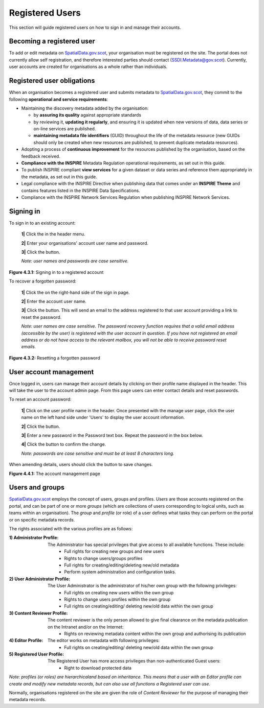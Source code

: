 Registered Users
================

This section will guide registered users on how to sign in and manage their accounts.

Becoming a registered user
--------------------------
To add or edit metadata on `SpatialData.gov.scot <https://spatialdata.gov.scot>`__, your organisation must be registered on the site. The portal does not currently allow self registration, and therefore 
interested parties should contact (`SSDI.Metadata@gov.scot <mailto:SSDI.Metadata@gov.scot>`__). Currently, user accounts are created for organisations 
as a whole rather than individuals.

Registered user obligations
---------------------------

When an organisation becomes a registered user and submits metadata to `SpatialData.gov.scot <https://spatialdata.gov.scot>`__, they commit to the following **operational and service requirements**:

-  Maintaining the discovery metadata added by the organisation:

   -  by **assuring its quality** against appropriate standards

   -  by reviewing it, **updating it regularly**, and ensuring it is updated when new versions of data, data series or on-line services are published.

   -  **maintaining metadata file identifiers** (GUID) throughout the life of the metadata resource (new GUIDs should only be created when new resources are published, to prevent duplicate metadata resources).

-  Adopting a process of **continuous improvement** for the resources published by the organisation, based on the feedback received.

-  **Compliance with the INSPIRE** Metadata Regulation operational requirements, as set out in this guide.

-  To publish INSPIRE compliant **view services** for a given dataset or data series and reference them appropriately in the metadata, as set out in this guide.

-  Legal compliance with the INSPIRE Directive when publishing data that comes under an **INSPIRE Theme** and contains features listed in the INSPIRE Data Specifications.

-  Compliance with the INSPIRE Network Services Regulation when publishing INSPIRE Network Services.

Signing in
----------

To sign in to an existing account:

	**1|** Click the |button_signin| in the header menu.

	**2|** Enter your organisations' account user name and password.
	
	**3|** Click the |button_signin_confirm| button.
	
	*Note: user names and passwords are case sensitive.*

|userdoc_fig_4_3_1_SignIn|

**Figure 4.3.1:** Signing in to a registered account	

To recover a forgotten password:

	**1|** Click the |button_signin_forgotten| on the right-hand side of the sign in page.
	
	**2|** Enter the account user name.
	
	**3|** Click the |button_signin_sendlink| button. This will send an email to the address registered to that user account providing a link to reset the password.

	*Note: user names are case sensitive. The password recovery function requires that a valid email address (accessible by the user) is registered 
	with the user account in question. If you have not registered an email address or do not have access to the relevant mailbox, you will not be 
	able to receive password reset emails.*

|userdoc_fig_4_3_2_ResetPassword|

**Figure 4.3.2:** Resetting a forgotten password

User account management
-----------------------

Once logged in, users can manage their account details by clicking on their profile name displayed in the header. This will take the user to the 
account admin page. From this page users can enter contact details and reset passwords.

To reset an account password:

	**1|** Click on the user profile name in the header. Once presented with the manage user page, click the user name on the left hand side under 'Users' to display the user account information.
	
	**2|** Click the |button_account_resetpass| button.
	
	**3|** Enter a new password in the Password text box. Repeat the password in the box below.
	
	**4|** Click the |button_account_resetpassconfirm| button to confirm the change.
	
	*Note: passwords are case sensitive and must be at least 8 characters long.*
	
When amending details, users should click the |button_account_save| button to save changes.

|userdoc_fig_4_4_1_ManageAccount|

**Figure 4.4.1:** The account management page

Users and groups
----------------

`SpatialData.gov.scot <https://spatialdata.gov.scot>`__ employs the concept of users, groups and profiles. *Users* are those accounts registered on the portal, and can be part of one or more 
*groups* (which are collections of users corresponding to logical units, such as teams within an organisation). The *group* and *profile* (or role)
of a user defines what tasks they can perform on the portal or on specific metadata records.

The rights associated with the various profiles are as follows:

:1) Administrator Profile:
	The Administrator has special privileges that give access to all available functions. These include:
		- Full rights for creating new groups and new users
		- Rights to change users/groups profiles
		- Full rights for creating/editing/deleting new/old metadata
		- Perform system administration and configuration tasks.
:2) User Administrator Profile:
	The User Administrator is the administrator of his/her own group with the following privileges:
		- Full rights on creating new users within the own group
		- Rights to change users profiles within the own group
		- Full rights on creating/editing/ deleting new/old data within the own group
:3) Content Reviewer Profile:
	The content reviewer is the only person allowed to give final clearance on the metadata publication on the Intranet and/or on the Internet:
		- Rights on reviewing metadata content within the own group and authorising its publication
:4) Editor Profile:
	The editor works on metadata with following privileges:
		- Full rights on creating/editing/ deleting new/old data within the own group
:5) Registered User Profile:
	The Registered User has more access privileges than non-authenticated Guest users:
		- Right to download protected data

*Note: profiles (or roles) are hierarchicaland based on inheritance. This means that a user with an Editor profile can create and modify new 
metadata records, but can also use all functions a Registered user can use.*

Normally, organisations registered on the site are given the role of *Content Reviewer* for the purpose of managing their metadata records.

.. |userdoc_fig_4_3_1_SignIn| image:: media/userdoc_fig_4_3_1_SignIn.png
.. |userdoc_fig_4_3_2_ResetPassword| image:: media/userdoc_fig_4_3_2_ResetPassword.png
.. |userdoc_fig_4_4_1_ManageAccount| image:: media/userdoc_fig_4_4_1_ManageAccount.png
.. |button_signin| image:: media/button_signin.png
.. |button_signin_confirm| image:: media/button_signin_confirm.png
.. |button_signin_forgotten| image:: media/button_signin_forgotten.png
.. |button_signin_sendlink| image:: media/button_signin_sendlink.png
.. |button_account_resetpass| image:: media/button_account_resetpass.png
.. |button_account_resetpassconfirm| image:: media/button_account_resetpassconfirm.png
.. |button_account_save| image:: media/button_account_save.png

